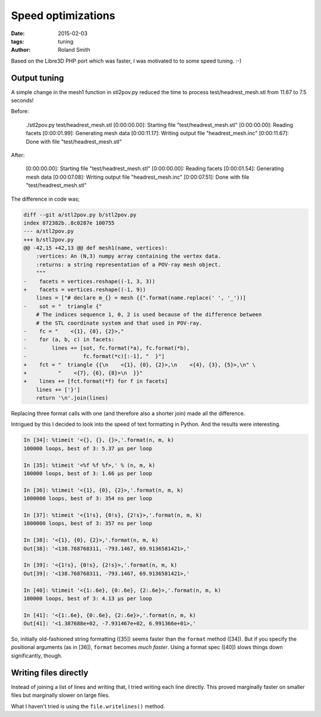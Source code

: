 Speed optimizations
###################

:date: 2015-02-03
:tags: tuning
:author: Roland Smith

Based on the Libre3D PHP port which was faster, I was motivated to to some
speed tuning. :-)

Output tuning
=============

A simple change in the mesh1 function in stl2pov.py reduced the time to
process test/headrest_mesh.stl from 11.67 to 7.5 seconds!

Before:

    ./stl2pov.py test/headrest_mesh.stl
    [0:00:00.00]: Starting file "test/headrest_mesh.stl"
    [0:00:00.00]: Reading facets
    [0:00:01.99]: Generating mesh data
    [0:00:11.17]: Writing output file "headrest_mesh.inc"
    [0:00:11.67]: Done with file "test/headrest_mesh.stl"

After:

    [0:00:00.00]: Starting file "test/headrest_mesh.stl"
    [0:00:00.00]: Reading facets
    [0:00:01.54]: Generating mesh data
    [0:00:07.08]: Writing output file "headrest_mesh.inc"
    [0:00:07.51]: Done with file "test/headrest_mesh.stl"

The difference in code was;

.. code-block:: diff

    diff --git a/stl2pov.py b/stl2pov.py
    index 872382b..8c0287e 100755
    --- a/stl2pov.py
    +++ b/stl2pov.py
    @@ -42,15 +42,13 @@ def mesh1(name, vertices):
        :vertices: An (N,3) numpy array containing the vertex data.
        :returns: a string representation of a POV-ray mesh object.
        """
    -    facets = vertices.reshape((-1, 3, 3))
    +    facets = vertices.reshape((-1, 9))
        lines = ["# declare m_{} = mesh {{".format(name.replace(' ', '_'))]
    -    sot = "  triangle {"
        # The indices sequence 1, 0, 2 is used because of the difference between
        # the STL coordinate system and that used in POV-ray.
    -    fc = "    <{1}, {0}, {2}>,"
    -    for (a, b, c) in facets:
    -        lines += [sot, fc.format(*a), fc.format(*b),
    -                  fc.format(*c)[:-1], "  }"]
    +    fct = "  triangle {{\n    <{1}, {0}, {2}>,\n    <{4}, {3}, {5}>,\n" \
    +          "    <{7}, {6}, {8}>\n  }}"
    +    lines += [fct.format(*f) for f in facets]
        lines += ['}']
        return '\n'.join(lines)

Replacing three format calls with one (and therefore also a shorter join) made
all the difference.

Intrigued by this I decided to look into the speed of text formatting in
Python. And the results were interesting.

.. code-block:: python

    In [34]: %timeit '<{}, {}, {}>,'.format(n, m, k)
    100000 loops, best of 3: 5.37 µs per loop

    In [35]: %timeit '<%f %f %f>,' % (n, m, k)
    100000 loops, best of 3: 1.66 µs per loop

    In [36]: %timeit '<{1}, {0}, {2}>,'.format(n, m, k)
    1000000 loops, best of 3: 354 ns per loop

    In [37]: %timeit '<{1!s}, {0!s}, {2!s}>,'.format(n, m, k)
    1000000 loops, best of 3: 357 ns per loop

    In [38]: '<{1}, {0}, {2}>,'.format(n, m, k)
    Out[38]: '<138.768768311, -793.1467, 69.9136581421>,'

    In [39]: '<{1!s}, {0!s}, {2!s}>,'.format(n, m, k)
    Out[39]: '<138.768768311, -793.1467, 69.9136581421>,'

    In [40]: %timeit '<{1:.6e}, {0:.6e}, {2:.6e}>,'.format(n, m, k)
    100000 loops, best of 3: 4.13 µs per loop

    In [41]: '<{1:.6e}, {0:.6e}, {2:.6e}>,'.format(n, m, k)
    Out[41]: '<1.387688e+02, -7.931467e+02, 6.991366e+01>,'


So, initially old-fashioned string formatting ([35]) seems faster than the
``format`` method ([34]). But if you specify the positional arguments (as in
[36]), ``format`` becomes *much faster*. Using a format spec ([40]) slows
things down significantly, though.

Writing files directly
======================

Instead of joining a list of lines and writing that, I tried writing each line
directly. This proved marginally faster on smaller files but marginally slower
on large files.

What I haven't tried is using the ``file.writelines()`` method.
